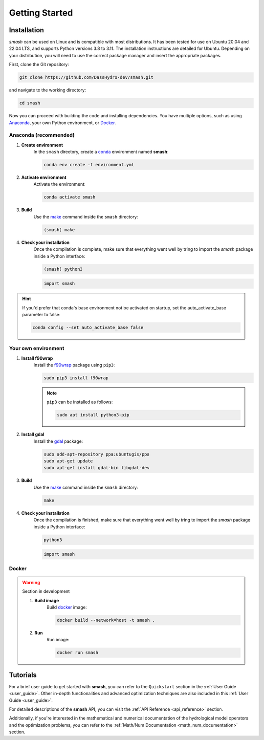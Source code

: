 .. _getting_started:

===============
Getting Started
===============

------------
Installation
------------

`smash` can be used on Linux and is compatible with most distributions. It has been tested for use on Ubuntu 20.04 and 22.04 LTS, and supports Python versions 3.8 to 3.11.
The installation instructions are detailed for Ubuntu. Depending on your distribution, you will need to use the correct package manager and insert the appropriate packages.

First, clone the Git repository:

.. code-block:: none

    git clone https://github.com/DassHydro-dev/smash.git

and navigate to the working directory:

.. code-block:: none

    cd smash

Now you can proceed with building the code and installing dependencies. You have multiple options, such as using `Anaconda <https://www.anaconda.com/>`__, your own Python environment, or `Docker <https://docs.docker.com/engine/install/>`__.

**********************
Anaconda (recommended)
**********************

.. image:: ../_static/logo_anaconda.png
    :width: 175
    :align: center

1. **Create environment**
    In the ``smash`` directory, create a `conda <https://www.anaconda.com/>`__ environment named **smash**:

    .. code-block:: none

        conda env create -f environment.yml

2. **Activate environment**
    Activate the environment:

    .. code-block:: none

        conda activate smash

3. **Build**
    Use the `make <https://www.gnu.org/software/make/manual/make.html>`__ command inside the ``smash`` directory:

    .. code-block:: none

        (smash) make

4. **Check your installation**
    Once the compilation is complete, make sure that everything went well by tring to import the `smash` package inside a Python interface:

    .. code-block:: none

        (smash) python3

    .. code-block:: python

        import smash

.. hint::

    If you'd prefer that conda's base environment not be activated on startup, 
    set the auto_activate_base parameter to false:

    .. code-block::

        conda config --set auto_activate_base false

********************
Your own environment
********************

.. image:: ../_static/logo_terminal.svg
    :width: 75
    :align: center

1. **Install f90wrap**
    Install the `f90wrap <https://github.com/jameskermode/f90wrap>`__ package using ``pip3``:

    .. code-block:: none
        
        sudo pip3 install f90wrap
        
    .. note ::
        
        ``pip3`` can be installed as follows:
        
        .. code-block:: none
        
            sudo apt install python3-pip
            
2. **Install gdal**
    Install the `gdal <https://gdal.org/api/python/osgeo.gdal.html>`__ package:

    .. code-block:: none
        
        sudo add-apt-repository ppa:ubuntugis/ppa
        sudo apt-get update
        sudo apt-get install gdal-bin libgdal-dev
        
3. **Build**
    Use the `make <https://www.gnu.org/software/make/manual/make.html>`__ command inside the ``smash`` directory:
    
    .. code-block:: none
    
        make
        
4. **Check your installation**
    Once the compilation is finished, make sure that everything went well by tring to import the `smash` package inside a Python interface:
    
    .. code-block:: none
    
        python3
        
    .. code-block:: python
        
        import smash
    
******
Docker
******
    
.. image:: ../_static/logo_docker.png
    :width: 175
    :align: center
    
.. warning::

    Section in development
        
    1. **Build image**
        Build `docker <https://docs.docker.com/engine/install/>`__ image:
        
        .. code-block:: none
            
            docker build --network=host -t smash .
            
    2. **Run**
        Run image:
        
        .. code-block ::
            
            docker run smash

---------
Tutorials
---------

For a brief user guide to get started with **smash**, you can refer to the ``Quickstart`` section in the :ref:`User Guide <user_guide>`. Other in-depth functionalities and advanced optimization techniques are also included in this :ref:`User Guide <user_guide>`.

For detailed descriptions of the **smash** API, you can visit the :ref:`API Reference <api_reference>` section.

Additionally, if you're interested in the mathematical and numerical documentation of the hydrological model operators and the optimization problems, you can refer to the :ref:`Math/Num Documentation <math_num_documentation>` section. 